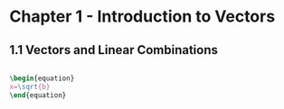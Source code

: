 #+HTML_MATHJAX: align:"left" mathml:t path:"/MathJax/MathJax.js"

* Chapter 1 - Introduction to Vectors
** 1.1 Vectors and Linear Combinations
#+begin_src latex

\begin{equation}
x=\sqrt{b}
\end{equation}

#+end_src
